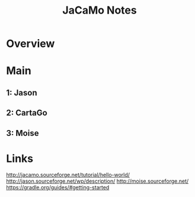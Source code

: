 #+TITLE: JaCaMo Notes

* Overview

* Main

** 1: Jason

** 2: CartaGo

** 3: Moise

* Links
http://jacamo.sourceforge.net/tutorial/hello-world/
http://jason.sourceforge.net/wp/description/
http://moise.sourceforge.net/
https://gradle.org/guides/#getting-started
